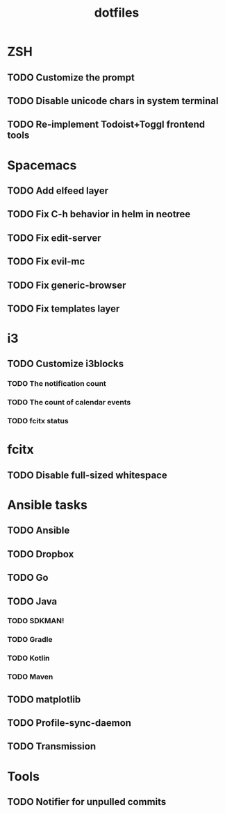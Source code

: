 #+TITLE: dotfiles

* ZSH
** TODO Customize the prompt
** TODO Disable unicode chars in system terminal
** TODO Re-implement Todoist+Toggl frontend tools

* Spacemacs
** TODO Add elfeed layer
** TODO Fix C-h behavior in helm in neotree
** TODO Fix edit-server
** TODO Fix evil-mc
** TODO Fix generic-browser
** TODO Fix templates layer

* i3
** TODO Customize i3blocks
*** TODO The notification count
*** TODO The count of calendar events
*** TODO fcitx status

* fcitx
** TODO Disable full-sized whitespace

* Ansible tasks
** TODO Ansible
** TODO Dropbox
** TODO Go
** TODO Java
*** TODO SDKMAN!
*** TODO Gradle
*** TODO Kotlin
*** TODO Maven
** TODO matplotlib
** TODO Profile-sync-daemon
** TODO Transmission
  
* Tools
** TODO Notifier for unpulled commits
